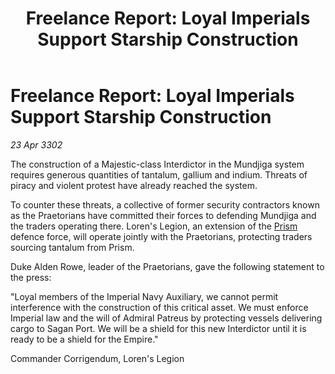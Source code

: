 :PROPERTIES:
:ID:       e5df4deb-7c0f-4398-b78c-57defb2af8f7
:END:
#+title: Freelance Report: Loyal Imperials Support Starship Construction
#+filetags: :Empire:3302:galnet:

* Freelance Report: Loyal Imperials Support Starship Construction

/23 Apr 3302/

The construction of a Majestic-class Interdictor in the Mundjiga system requires generous quantities of tantalum, gallium and indium. Threats of piracy and violent protest have already reached the system. 

To counter these threats, a collective of former security contractors known as the Praetorians have committed their forces to defending Mundjiga and the traders operating there. Loren's Legion, an extension of the [[id:8da12af2-6006-4e7e-a45e-7bf8b2c299c8][Prism]] defence force, will operate jointly with the Praetorians, protecting traders sourcing tantalum from Prism. 

Duke Alden Rowe, leader of the Praetorians, gave the following statement to the press: 

"Loyal members of the Imperial Navy Auxiliary, we cannot permit interference with the construction of this critical asset. We must enforce Imperial law and the will of Admiral Patreus by protecting vessels delivering cargo to Sagan Port. We will be a shield for this new Interdictor until it is ready to be a shield for the Empire." 

Commander Corrigendum, Loren's Legion
